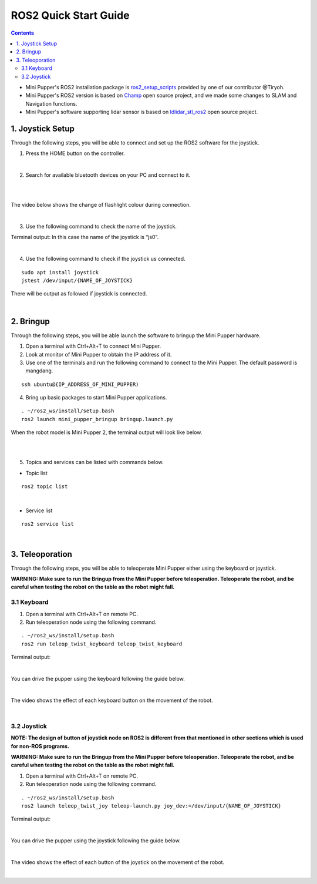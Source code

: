 =================
ROS2 Quick Start Guide
=================

.. contents::
  :depth: 2

* Mini Pupper's ROS2 installation package is `ros2_setup_scripts <https://github.com/Tiryoh/ros2_setup_scripts_ubuntu>`_  provided by one of our contributor @Tiryoh.
* Mini Pupper's ROS2 version is based on `Champ <https://github.com/chvmp/champ>`_  open source project, and we made some changes to SLAM and Navigation functions.
* Mini Pupper's software supporting lidar sensor is based on `ldlidar_stl_ros2 <https://github.com/ldrobotSensorTeam/ldlidar_stl_ros2>`_  open source project.

1. Joystick Setup
------------

Through the following steps, you will be able to connect and set up the ROS2 software for the joystick.

1. Press the HOME button on the controller.

.. image:: ../_static/Bluetooth-connection-button.jpg
    :align: center   

|

2. Search for available bluetooth devices on your PC and connect to it.

.. image:: ../_static/controller-connection.png
    :align: center   

|

.. image:: ../_static/controller-address.png
    :align: center   

|

The video below shows the change of flashlight colour during connection.

.. raw:: html

    <div style="position: relative; height: 0; overflow: hidden; max-width: 100%; height: auto;">
        <iframe width="560" height="315" src="https://www.youtube.com/embed/GzUFk6fD8s0" frameborder="0" allow="accelerometer; autoplay; encrypted-media; gyroscope; picture-in-picture" allowfullscreen></iframe>
    </div>

|

3. Use the following command to check the name of the joystick.

Terminal output: In this case the name of the joystick is “js0”.

.. image:: ../_static/dev-input.png
    :align: center   

|

4. Use the following command to check if the joystick us connected.

::
    
	sudo apt install joystick
	jstest /dev/input/{NAME_OF_JOYSTICK}

There will be output as followed if joystick is connected.

.. image:: ../_static/jstest.png
    :align: center   

|

2. Bringup
------------

Through the following steps, you will be able launch the software to bringup the Mini Pupper hardware.

1. Open a terminal with Ctrl+Alt+T  to connect Mini Pupper.
2. Look at monitor of Mini Pupper to obtain the IP address of it.
3. Use one of the terminals and run the following command to connect to the Mini Pupper. The default password is mangdang.

::

	ssh ubuntu@{IP_ADDRESS_OF_MINI_PUPPER)

4. Bring up basic packages to start Mini Pupper applications. 

::

	. ~/ros2_ws/install/setup.bash
	ros2 launch mini_pupper_bringup bringup.launch.py

When the robot model is Mini Pupper 2, the terminal output will look like below.

.. image:: ../_static/Bringup1.png
    :align: center   

|

.. image:: ../_static/Bringup2.png
    :align: center   

|

5. Topics and services can be listed with commands below.

* Topic list

::

	ros2 topic list

.. image:: ../_static/topic-list.png
    :align: center   

|

* Service list

::

	ros2 service list

.. image:: ../_static/service-list.png
    :align: center   

|

3. Teleoporation
------------

Through the following steps, you will be able to teleoperate Mini Pupper either using the keyboard or joystick.

**WARNING: Make sure to run the Bringup from the Mini Pupper before teleoperation. Teleoperate the robot, and be careful when testing the robot on the table as the robot might fall.**

3.1 Keyboard
^^^^^^

1. Open a terminal with Ctrl+Alt+T on remote PC.
2. Run teleoperation node using the following command.

::

	. ~/ros2_ws/install/setup.bash
	ros2 run teleop_twist_keyboard teleop_twist_keyboard

Terminal output: 

.. image:: ../_static/keyboard-teleop.png
    :align: center   

|

You can drive the pupper using the keyboard following the guide below.

.. image:: ../_static/Keyboard-guide.jpg
    :align: center

|

The video shows the effect of each keyboard button on the movement of the robot.

.. raw:: html

    <div style="position: relative; height: 0; overflow: hidden; max-width: 100%; height: auto;">
        <iframe width="560" height="315" src="https://www.youtube.com/embed/M9aV55VnKUw" frameborder="0" allow="accelerometer; autoplay; encrypted-media; gyroscope; picture-in-picture" allowfullscreen></iframe>
    </div> 

| 

3.2 Joystick
^^^^^^

**NOTE: The design of button of joystick node on ROS2 is different from that mentioned in other sections which is used for non-ROS programs.**

**WARNING: Make sure to run the Bringup from the Mini Pupper before teleoperation. Teleoperate the robot, and be careful when testing the robot on the table as the robot might fall.**

1. Open a terminal with Ctrl+Alt+T on remote PC.
2. Run teleoperation node using the following command.

::

	. ~/ros2_ws/install/setup.bash
	ros2 launch teleop_twist_joy teleop-launch.py joy_dev:=/dev/input/{NAME_OF_JOYSTICK}

Terminal output:

.. image:: ../_static/joystick-teleop-node.png
    :align: center  

|

You can drive the pupper using the joystick following the guide below.

.. image:: ../_static/Controller-guide.jpg
    :align: center  

|

The video shows the effect of each button of the joystick on the movement of the robot.

.. raw:: html

    <div style="position: relative; height: 0; overflow: hidden; max-width: 100%; height: auto;">
        <iframe width="560" height="315" src="https://www.youtube.com/embed/T8kwO7fDiqE" frameborder="0" allow="accelerometer; autoplay; encrypted-media; gyroscope; picture-in-picture" allowfullscreen></iframe>
    </div>

|
